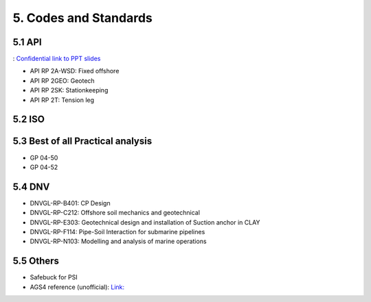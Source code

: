 5. Codes and Standards
====================

5.1 API
--------

: `Confidential link to PPT slides <https://bp365-my.sharepoint.com/:p:/g/personal/jung_sohn_bp_com/EerYM9IH4XtOlvDc1P6kYJMBrWG47-ktecX9Qut-Bc0etw?e=vfYauS>`_


- API RP 2A-WSD: Fixed offshore

- API RP 2GEO: Geotech

- API RP 2SK: Stationkeeping

- API RP 2T: Tension leg




5.2 ISO
--------



5.3 Best of all Practical analysis
-----------------------------------

- GP 04-50
- GP 04-52

5.4 DNV
--------

- DNVGL-RP-B401: CP Design
- DNVGL-RP-C212: Offshore soil mechanics and geotechnical
- DNVGL-RP-E303: Geotechnical design and installation of Suction anchor in CLAY
- DNVGL-RP-F114: Pipe-Soil Interaction for submarine pipelines
- DNVGL-RP-N103: Modelling and analysis of marine operations

5.5 Others
-----------

- Safebuck for PSI
- AGS4 reference (unofficial): `Link: <https://open-geotechnical.github.io/unofficial-ags4-data-dict/groups.html>`_
